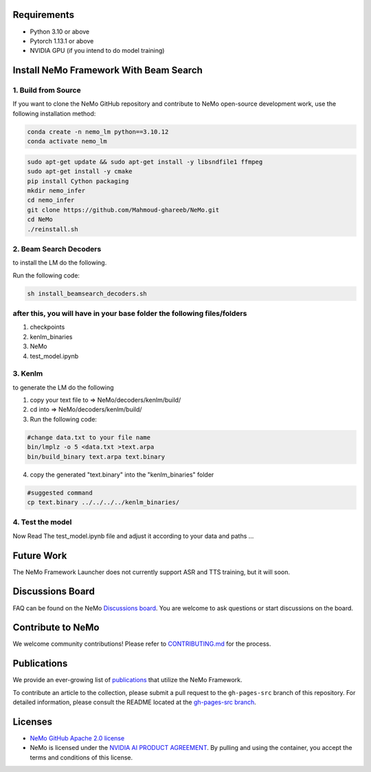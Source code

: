 Requirements
------------

* Python 3.10 or above
* Pytorch 1.13.1 or above
* NVIDIA GPU (if you intend to do model training)

Install NeMo Framework With Beam Search
----------------------

1. Build from Source
^^^^^^^^^^^^^^^^^

If you want to clone the NeMo GitHub repository and contribute to NeMo open-source development work, use the following installation method:

.. code-block:: bash

    conda create -n nemo_lm python==3.10.12
    conda activate nemo_lm

.. code-block:: bash

    sudo apt-get update && sudo apt-get install -y libsndfile1 ffmpeg
    sudo apt-get install -y cmake
    pip install Cython packaging
    mkdir nemo_infer
    cd nemo_infer
    git clone https://github.com/Mahmoud-ghareeb/NeMo.git
    cd NeMo
    ./reinstall.sh
    

2. Beam Search Decoders
^^^^

to install the LM do the following.

Run the following code:

.. code-block:: bash
    
    sh install_beamsearch_decoders.sh

after this, you will have in your base folder the following files/folders
^^^^

1. checkpoints
2. kenlm_binaries
3. NeMo
4. test_model.ipynb

3. Kenlm
^^^^

to generate the LM do the following

1. copy your text file to => NeMo/decoders/kenlm/build/
2. cd into => NeMo/decoders/kenlm/build/

3. Run the following code:

.. code-block:: bash

    #change data.txt to your file name
    bin/lmplz -o 5 <data.txt >text.arpa
    bin/build_binary text.arpa text.binary

4. copy the generated "text.binary" into the "kenlm_binaries" folder

.. code-block:: bash

    #suggested command
    cp text.binary ../../../../kenlm_binaries/

4. Test the model
^^^^

Now Read The test_model.ipynb file and adjust it according to your data and paths ...

Future Work
-----------

The NeMo Framework Launcher does not currently support ASR and TTS training, but it will soon.

Discussions Board
-----------------

FAQ can be found on the NeMo `Discussions board <https://github.com/NVIDIA/NeMo/discussions>`_. You are welcome to ask questions or start discussions on the board.

Contribute to NeMo
------------------

We welcome community contributions! Please refer to `CONTRIBUTING.md <https://github.com/NVIDIA/NeMo/blob/stable/CONTRIBUTING.md>`_ for the process.

Publications
------------------

We provide an ever-growing list of `publications <https://nvidia.github.io/NeMo/publications/>`_ that utilize the NeMo Framework.

To contribute an article to the collection, please submit a pull request to the ``gh-pages-src`` branch of this repository. For detailed information, please consult the README located at the `gh-pages-src branch <https://github.com/NVIDIA/NeMo/tree/gh-pages-src#readme>`_.

Licenses
--------

* `NeMo GitHub Apache 2.0 license <https://github.com/NVIDIA/NeMo?tab=Apache-2.0-1-ov-file#readme>`__

* NeMo is licensed under the `NVIDIA AI PRODUCT AGREEMENT <https://www.nvidia.com/en-us/data-center/products/nvidia-ai-enterprise/eula/>`__. By pulling and using the container, you accept the terms and conditions of this license.
